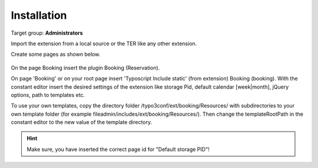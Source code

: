 ﻿.. include:: ../Includes.txt



.. _installation:

============
Installation
============

Target group: **Administrators**

Import the extension from a local source or the TER like any other extension.

Create some pages as shown below.

.. figure:: ../Images/AdministratorManual/InstallPages.png
	:width: 200px
	:alt: Pages for booking

On the page Booking insert the plugin Booking (Reservation).

On page 'Booking' or on your root page insert 'Typoscript Include static' (from extension) Booking (booking).
With the constant editor insert the desired settings of the extension like storage Pid, default calendar [week|month], jQuery options, path to templates etc.

.. image:: ../Images/AdministratorManual/IncludeStatic.png
	:width: 400px
	:alt: Include Static


To use your own templates, copy the directory folder /typo3conf/ext/booking/Resources/ with
subdirectories to your own template folder (for example fileadmin/includes/ext/booking/Resources/).
Then change the templateRootPath in the constant editor to the new value of the template directory.

.. Hint:: Make sure, you have inserted the correct page id for "Default storage PID"!


